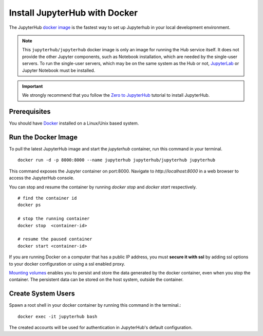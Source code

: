 Install JupyterHub with Docker
==============================


The JupyterHub `docker image <https://hub.docker.com/r/jupyterhub/jupyterhub/>`_ is the fastest way to set up Jupyterhub in your local development environment.

.. note::
    This ``jupyterhub/jupyterhub`` docker image is only an image for running
    the Hub service itself. It does not provide the other Jupyter components,
    such as Notebook installation, which are needed by the single-user servers.
    To run the single-user servers, which may be on the same system as the Hub or
    not, `JupyterLab <https://jupyterlab.readthedocs.io/>`_ or Jupyter Notebook must be installed.


.. important::
    We strongly recommend that you follow the `Zero to JupyterHub`_ tutorial to
    install JupyterHub.
   
   
Prerequisites
-------------
You should have `Docker`_ installed on a Linux/Unix based system.


Run the Docker Image
--------------------

To pull the latest JupyterHub image and start the `jupyterhub` container, run this command in your terminal.
::
   
    docker run -d -p 8000:8000 --name jupyterhub jupyterhub/jupyterhub jupyterhub


This command exposes the Jupyter container on port:8000. Navigate to `http://localhost:8000` in a web browser to access the JupyterHub console.

You can stop and resume the container by running `docker stop` and `docker start` respectively.
::

    # find the container id
    docker ps

    # stop the running container
    docker stop  <container-id>

    # resume the paused container
    docker start <container-id>


If you are running Docker on a computer that has a public IP address, you must **secure it with ssl** by adding ssl options to your docker
configuration or using a ssl enabled proxy.


`Mounting volumes <https://docs.docker.com/engine/admin/volumes/volumes/>`_ 
enables you to persist and store the data generated by the docker container, even when you stop the container. 
The persistent data can be stored on the host system, outside the container.


Create System Users
-------------------

Spawn a root shell in your docker container by running this command in the terminal.::

    docker exec -it jupyterhub bash

The created accounts will be used for authentication in JupyterHub's default
configuration.

.. _Zero to JupyterHub: https://zero-to-jupyterhub.readthedocs.io/en/latest/
.. _Docker: https://www.docker.com/
